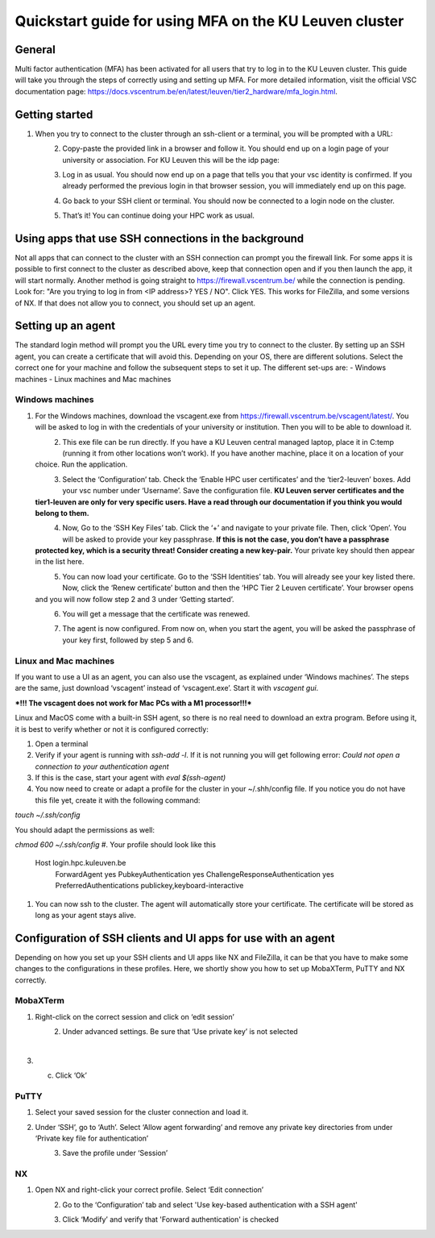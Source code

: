 Quickstart guide for using MFA on the KU Leuven cluster
=======================================================
General
-------
Multi factor authentication (MFA) has been activated for all users that try to log in to the KU Leuven cluster. This guide will take you
through the steps of correctly using and setting up MFA. For more detailed information, visit the
official VSC documentation page: https://docs.vscentrum.be/en/latest/leuven/tier2_hardware/mfa_login.html.

Getting started
---------------
#. When you try to connect to the cluster through an ssh-client or a terminal, you will be prompted with a URL:

   .. _firewall_link_mfa:
   .. figure:: mfa_quickstart/firewall_link_mfa.PNG
      :align: left
      :alt: firewall_link_mfa
#. Copy-paste the provided link in a browser and follow it. You should end up on a login page of your university or association. For KU Leuven this will be the idp page:

   .. _idp_page:
   .. figure:: mfa_quickstart/idp_page.PNG
      :align: left
      :alt: idp_page
#. Log in as usual. You should now end up on a page that tells you that your vsc identity is confirmed. If you already performed the previous login in that browser session, you will immediately end up on this page.

   .. _firewall_confirmed:
   .. figure:: mfa_quickstart/firewall_confirmed.PNG
      :align: left
      :alt: firewall_confirmed
#. Go back to your SSH client or terminal. You should now be connected to a login node on the cluster.    

   .. _login_node:
   .. figure:: mfa_quickstart/login_node.PNG
      :align: left
      :alt: login_node
#. That’s it! You can continue doing your HPC work as usual.

Using apps that use SSH connections in the background
-----------------------------------------------------
Not all apps that can connect to the cluster with an SSH connection can prompt you the firewall link. For some apps it is possible to first connect
to the cluster as described above, keep that connection open and if you then launch the app, it will start normally. Another method
is going straight to https://firewall.vscentrum.be/ while the connection is pending. Look for: "Are you trying to log in from <IP address>? YES / NO".
Click YES. This works for FileZilla, and some versions of NX. If that does not allow you to connect, you should set up an agent. 

Setting up an agent
-------------------
The standard login method will prompt you the URL every time you try to connect to the cluster. By setting up an SSH agent, you can create a
certificate that will avoid this. Depending on your OS, there are different solutions. Select the correct one for your machine and follow the
subsequent steps to set it up. The different set-ups are:
-	Windows machines
-	Linux machines and Mac machines 

Windows machines
~~~~~~~~~~~~~~~~
#. For the Windows machines, download the vscagent.exe from https://firewall.vscentrum.be/vscagent/latest/. You will be asked to log in with the credentials of your university or institution. Then you will to be able to download it.

   .. _vscagent_download:
   .. figure:: mfa_quickstart/vscagent_download.PNG
      :align: left
      :alt: vscagent_download
#. This exe file can be run directly. If you have a KU Leuven central managed laptop, place it in C:\temp (running it from other locations won’t work). If you have another machine, place it on a location of your choice. Run the application.

   .. _vscagent_app:
   .. figure:: mfa_quickstart/vscagent_app.PNG
      :align: left
      :alt: vscagent_app
#. Select the ‘Configuration’ tab. Check the ‘Enable HPC user certificates’ and the ‘tier2-leuven’ boxes. Add your vsc number under ‘Username’. Save the configuration file. **KU Leuven server certificates and the tier1-leuven are only for very specific users. Have a read through our documentation if you think you would belong to them.**

   .. _vscagent_config:
   .. figure:: mfa_quickstart/vscagent_config.PNG
      :align: left
      :alt: vscagent_config
#. Now, Go to the ‘SSH Key Files’ tab. Click the ‘+’ and navigate to your private file. Then, click ‘Open’. You will be asked to provide your key passphrase. **If this is not the case, you don’t have a passphrase protected key, which is a security threat! Consider creating a new key-pair.** Your private key should then appear in the list here.

   .. _vscagent_keys:
   .. figure:: mfa_quickstart/vscagent_keys.PNG
      :align: left
      :alt: vscagent_keys
#. You can now load your certificate. Go to the ‘SSH Identities’ tab. You will already see your key listed there. Now, click the ‘Renew certificate’ button and then the ‘HPC Tier 2 Leuven certificate’. Your browser opens and you will now follow step 2 and 3 under ‘Getting started’.

   .. _vscagent_renewcert:
   .. figure:: mfa_quickstart/vscagent_renewcert.PNG
      :align: left
      :alt: vscagent_renewcert 
#. You will get a message that the certificate was renewed.

   .. _vscagent_success:
   .. figure:: mfa_quickstart/vscagent_success.PNG
      :align: left
      :alt: vscagent_success    
#. The agent is now configured. From now on, when you start the agent, you will be asked the passphrase of your key first, followed by step 5 and 6.

Linux and Mac machines
~~~~~~~~~~~~~~~~~~~~~~
If you want to use a UI as an agent, you can also use the vscagent, as explained under ‘Windows machines’.
The steps are the same, just download ‘vscagent’ instead of ‘vscagent.exe’. Start it with `vscagent gui`.

***!!! The vscagent does not work for Mac PCs with a M1 processor!!!***

Linux and MacOS come with a built-in SSH agent, so there is no real need to download an extra program. Before using it,
it is best to verify whether or not it is configured correctly:

#. Open a terminal
#. Verify if your agent is running with `ssh-add -l`. If it is not running you will get following error: `Could not open a connection to your authentication agent`
#. If this is the case, start your agent with `eval $(ssh-agent)`
#. You now need to create or adapt a profile for the cluster in your ~/.shh/config file. If you notice you do not have this file yet, create it with the following command: 

`touch ~/.ssh/config`

You should adapt the permissions as well:

`chmod 600 ~/.ssh/config`
#. Your profile should look like this

      Host login.hpc.kuleuven.be
        ForwardAgent yes
        PubkeyAuthentication yes
        ChallengeResponseAuthentication yes
        PreferredAuthentications publickey,keyboard-interactive

#. You can now ssh to the cluster. The agent will automatically store your certificate. The certificate will be stored as long as your agent stays alive.

Configuration of SSH clients and UI apps for use with an agent
--------------------------------------------------------------
Depending on how you set up your SSH clients and UI apps like NX and FileZilla, it can be that you have to make some changes to the configurations
in these profiles. Here, we shortly show you how to set up MobaXTerm, PuTTY and NX correctly.

MobaXTerm
~~~~~~~~~
#. Right-click on the correct session and click on ‘edit session’

   .. _moba_edit_session:
   .. figure:: mfa_quickstart/moba_edit_session.png
      :align: left
      :alt: moba_edit_session
#. Under advanced settings. Be sure that ‘Use private key’ is not selected

   .. _moba_priv:
   .. figure:: mfa_quickstart/moba_priv.PNG
      :align: left
      :alt: moba_priv
#. c.	Click ‘Ok’

PuTTY
~~~~~
#. Select your saved session for the cluster connection and load it.
#. Under ‘SSH’, go to ‘Auth’. Select ‘Allow agent forwarding’ and remove any private key directories from under ‘Private key file for authentication’

   .. _putty:
   .. figure:: mfa_quickstart/putty.png
      :align: left
      :alt: putty
#. Save the profile under ‘Session’

NX
~~
#. Open NX and right-click your correct profile. Select ‘Edit connection’

   .. _nx_profile:
   .. figure:: mfa_quickstart/nx_profile.png
      :align: left
      :alt: nx_profile  
#. Go to the ‘Configuration’ tab and select 'Use key-based authentication with a SSH agent'

   .. _nx_config:
   .. figure:: mfa_quickstart/nx_config.PNG
      :align: left
      :alt: nx_config  
#. Click ‘Modify’ and verify that 'Forward authentication' is checked

   .. _nx_mod:
   .. figure:: mfa_quickstart/nx_mod.PNG
      :align: left
      :alt: nx_mod
         
